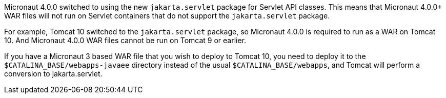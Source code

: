 Micronaut 4.0.0 switched to using the new `jakarta.servlet` package for Servlet API classes.
This means that Micronaut 4.0.0+ WAR files will not run on Servlet containers that do not support the `jakarta.servlet` package.

For example, Tomcat 10 switched to the `jakarta.servlet` package, so Micronaut 4.0.0 is required to run as a WAR on Tomcat 10.
And Micronaut 4.0.0 WAR files cannot be run on Tomcat 9 or earlier.

If you have a Micronaut 3 based WAR file that you wish to deploy to Tomcat 10, you need to deploy it to the `$CATALINA_BASE/webapps-javaee` directory instead of the usual `$CATALINA_BASE/webapps`, and Tomcat will perform a conversion to jakarta.servlet.
